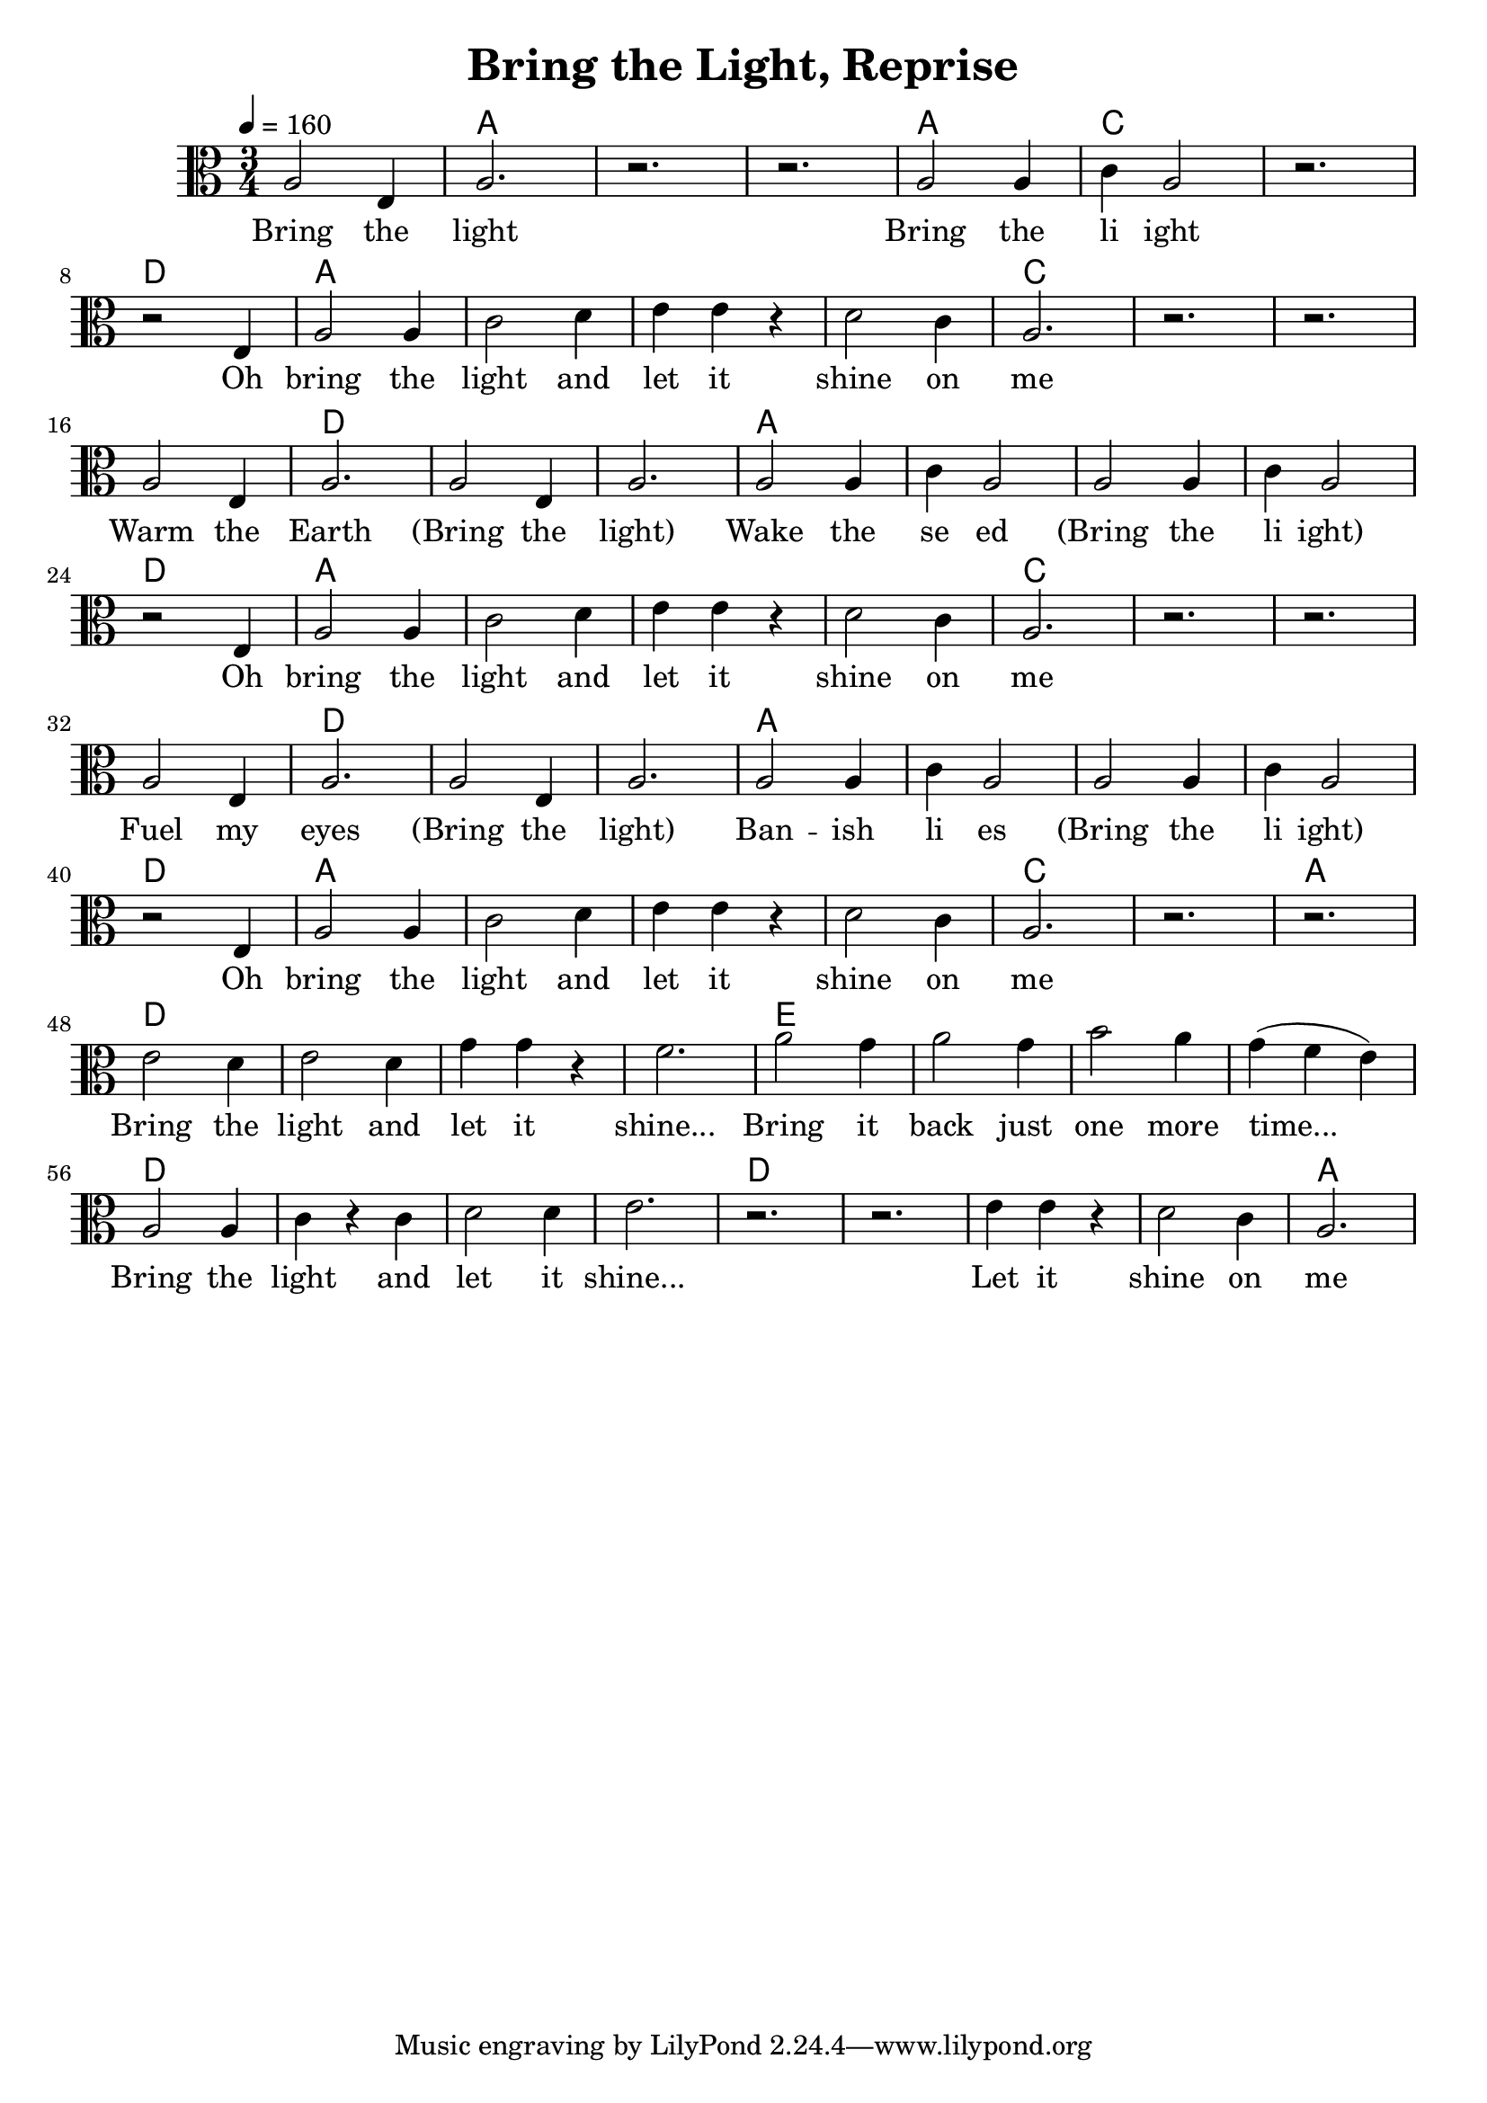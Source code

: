 \version "2.18.2"

\header {
  title = "Bring the Light, Reprise"
}

words = \lyricmode {
  Bring the light 
  Bring the li ight
  Oh bring the light and let it shine on me 

  Warm the Earth (Bring the light)
  Wake the se ed (Bring the li ight)
  Oh bring the light and let it shine on me

  Fuel my eyes (Bring the light)
  Ban -- ish li es (Bring the li ight)
  Oh bring the light and let it shine on me

  Bring the light and let it shine...
  Bring it back just one more time...
  Bring the  light and let it shine...
  Let it shine on  me   
  Let it shine on  me   
}

melody = \relative c' {
  \time 3/4
  \clef alto
  a2 e4 a2. r r
  a2 a4 c a2 r2. \break

  r2 e4 a2 a4 c2 d4 e e r d2 c4 a2. r r \break

  \repeat unfold 2 {
    a2 e4 a2.   a2 e4 a2.
    a2 a4 c a2   a2 a4 c a2 \break
  r2 e4 a2 a4 c2 d4 e e r d2 c4 a2. r r \break
  }
  e'2 d4 e2 d4 g g r f2. a2 g4 a2 g4 b2 a4 g( f e)
  a,2 a4 c r  c d2 d4 e2. r r
  e4 e4 r d2 c4 a2.
}

harmony = {
  \chordmode {
    s2. a s s 
    a c s
    \repeat unfold 2 {
      d a s s s c s s
      s d s s a s s s
    }
    d a s s s c s a
    d s s s e s s s d s s s d s s s a 
  }
}

\score {
  
  <<
    \new ChordNames {
      \set midiMaximumVolume = #0.5
      \set midiInstrument = #"acoustic guitar (nylon)"
      \harmony
    }
    \new Voice = "one" {
      \tempo 4 = 160
      \set Staff.midiInstrument=#"voice oohs"
      \melody
    }
    \new Lyrics = "va" \lyricsto "one" {
      \words
    }
  >>
  \layout {}
  \midi {}
}
